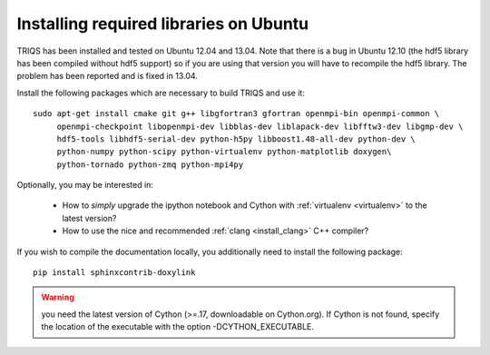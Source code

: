 .. index:: ubuntu

.. _Ubuntu :

.. highlight:: bash

Installing required libraries on Ubuntu
=======================================

TRIQS has been installed and tested on Ubuntu 12.04 and 13.04.  Note that there
is a bug in Ubuntu 12.10 (the hdf5 library has been compiled without hdf5
support) so if you are using that version you will have to recompile the hdf5
library. The problem has been reported and is fixed in 13.04.

Install the following packages which are necessary to build TRIQS and use it::

  sudo apt-get install cmake git g++ libgfortran3 gfortran openmpi-bin openmpi-common \
       openmpi-checkpoint libopenmpi-dev libblas-dev liblapack-dev libfftw3-dev libgmp-dev \
       hdf5-tools libhdf5-serial-dev python-h5py libboost1.48-all-dev python-dev \
       python-numpy python-scipy python-virtualenv python-matplotlib doxygen\
       python-tornado python-zmq python-mpi4py

Optionally, you may be interested in:

 * How to *simply* upgrade the ipython notebook and Cython with :ref:`virtualenv <virtualenv>` to the latest version?

 * How to use the nice and recommended :ref:`clang <install_clang>` C++ compiler?

..
  * How to use :ref:`Intel <icc>` C++ compiler?

If you wish to compile the documentation locally, you additionally need to install the following package: ::

    pip install sphinxcontrib-doxylink


.. warning:: you need the latest version of Cython (>=.17, downloadable on Cython.org). If Cython is not found, specify the location of the executable with the option -DCYTHON_EXECUTABLE.
